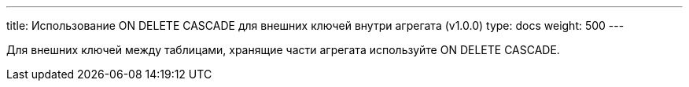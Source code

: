---
title: Использование ON DELETE CASCADE для внешних ключей внутри агрегата (v1.0.0)
type: docs
weight: 500
---

:source-highlighter: rouge
:rouge-theme: github
:icons: font
:toc:
:sectanchors:

Для внешних ключей между таблицами, хранящие части агрегата используйте ON DELETE CASCADE.